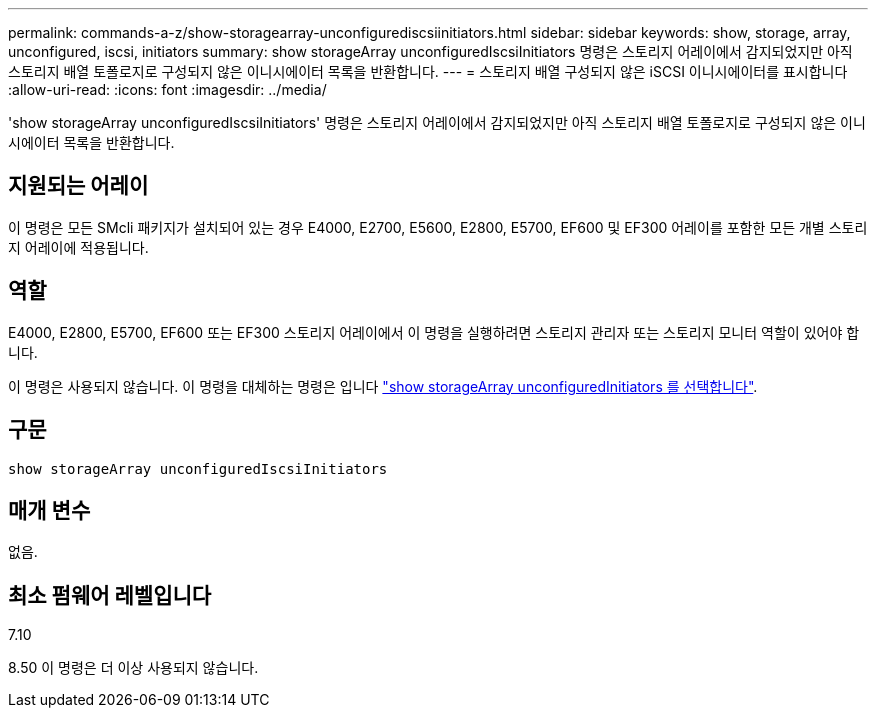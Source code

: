 ---
permalink: commands-a-z/show-storagearray-unconfigurediscsiinitiators.html 
sidebar: sidebar 
keywords: show, storage, array, unconfigured, iscsi, initiators 
summary: show storageArray unconfiguredIscsiInitiators 명령은 스토리지 어레이에서 감지되었지만 아직 스토리지 배열 토폴로지로 구성되지 않은 이니시에이터 목록을 반환합니다. 
---
= 스토리지 배열 구성되지 않은 iSCSI 이니시에이터를 표시합니다
:allow-uri-read: 
:icons: font
:imagesdir: ../media/


[role="lead"]
'show storageArray unconfiguredIscsiInitiators' 명령은 스토리지 어레이에서 감지되었지만 아직 스토리지 배열 토폴로지로 구성되지 않은 이니시에이터 목록을 반환합니다.



== 지원되는 어레이

이 명령은 모든 SMcli 패키지가 설치되어 있는 경우 E4000, E2700, E5600, E2800, E5700, EF600 및 EF300 어레이를 포함한 모든 개별 스토리지 어레이에 적용됩니다.



== 역할

E4000, E2800, E5700, EF600 또는 EF300 스토리지 어레이에서 이 명령을 실행하려면 스토리지 관리자 또는 스토리지 모니터 역할이 있어야 합니다.

이 명령은 사용되지 않습니다. 이 명령을 대체하는 명령은 입니다 link:show-storagearray-unconfiguredinitiators.html["show storageArray unconfiguredInitiators 를 선택합니다"].



== 구문

[source, cli]
----
show storageArray unconfiguredIscsiInitiators
----


== 매개 변수

없음.



== 최소 펌웨어 레벨입니다

7.10

8.50 이 명령은 더 이상 사용되지 않습니다.
